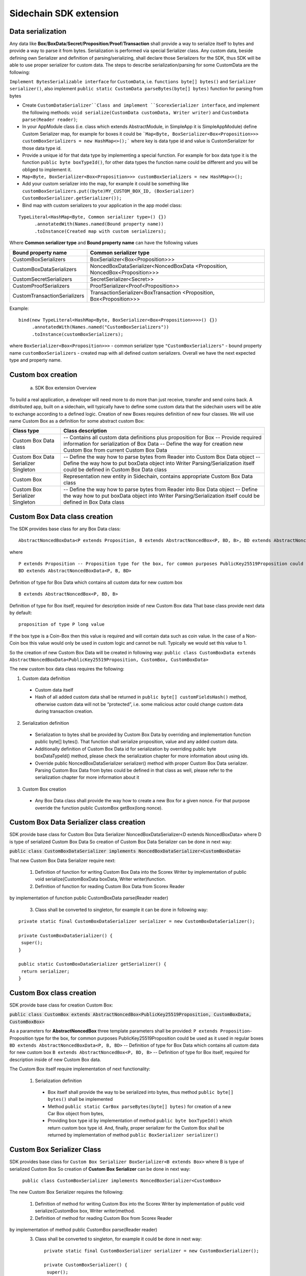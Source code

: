 =======================
Sidechain SDK extension
=======================


Data serialization
##################

Any data like **Box**/**BoxData**/**Secret**/**Proposition**/**Proof**/**Transaction** shall provide a way to  serialize itself to bytes and provide a way to parse it from bytes.
Serialization is performed via special Serializer class. Any custom data, beside defining own Serializer and definition of parsing/serializing,
shall declare those Serializers for the SDK, thus SDK will be able to use proper serializer for custom data. The steps to describe serialization/parsing for some
CustomData are the following:

``Implement BytesSerializable interface`` for ``CustomData``, i.e. ``functions byte[] bytes()`` and ``Serializer serializer()``, also implement ``public static CustomData parseBytes(byte[] bytes)`` function for parsing from bytes
  
* Create ``CustomDataSerializer``Class and implement ``ScorexSerializer interface``, and implement the following methods:  ``void serialize(CustomData customData, Writer writer)`` and ``CustomData parse(Reader reader)``;

* In your AppModule class (i.e. class which extends  AbstractModule, in SimpleApp it is SimpleAppModule) define Custom Serializer map, for example for boxes it could be ```Map<Byte, BoxSerializer<Box<Proposition>>> customBoxSerializers = new HashMap<>();``` where key is data type id and value is CustomSerializer for those data type id.
  
* Provide a unique id for that data type by implementing a special function. For example for box data type it is the function  ``public byte boxTypeId()``, for other data types the function name could be different and you will be obliged to implement it. 
  
* ``Map<Byte, BoxSerializer<Box<Proposition>>> customBoxSerializers = new HashMap<>();``

* Add your custom serializer into the map, for example it could be something  like ``customBoxSerializers.put((byte)MY_CUSTOM_BOX_ID, (BoxSerializer) CustomBoxSerializer.getSerializer());``
  
* Bind map with custom serializers to your application in the app model class:
::
 
 TypeLiteral<HashMap<Byte, Common serializer type>() {})
       .annotatedWith(Names.named(Bound property name))
       .toInstance(Created map with custom serializers);
       
Where **Common serializer type** and **Bound property name** can have the following values 


+--------------------------------+----------------------------------------+
| Bound property name            | Common serializer type                 |
+================================+========================================+
| CustomBoxSerializers           | BoxSerializer<Box<Proposition>>>       |  
+--------------------------------+----------------------------------------+
| CustomBoxDataSerializers       | NoncedBoxDataSerializer<NoncedBoxData  |
|                                | <Proposition, NoncedBox<Proposition>>> |           
+--------------------------------+----------------------------------------+
| CustomSecretSerializers        | SecretSerializer<Secret>>              |           
+--------------------------------+----------------------------------------+
| CustomProofSerializers         | ProofSerializer<Proof<Proposition>>    |        
+--------------------------------+----------------------------------------+
| CustomTransactionSerializers   |  TransactionSerializer<BoxTransaction  |                                  
|                                |  <Proposition, Box<Proposition>>>      |
+--------------------------------+----------------------------------------+

Example: 

::

  bind(new TypeLiteral<HashMap<Byte, BoxSerializer<Box<Proposition>>>>() {})
       .annotatedWith(Names.named("CustomBoxSerializers"))
       .toInstance(customBoxSerializers);

where  ``BoxSerializer<Box<Proposition>>>``  - common serializer type ``"CustomBoxSerializers"`` - bound property name 
``customBoxSerializers`` - created map with all defined custom serializers. Overall we have the next expected type and property name.

Custom box creation
###################

  a) SDK Box extension Overview

To build a real application, a developer will need more to do more than just receive, transfer and send coins back. A distributed app, built on a sidechain, will typically have to define some custom data that the sidechain users will be able to exchange according to a defined logic. Creation of new Boxes requires definition of new four classes. We will use name Custom Box as a definition for some abstract custom Box:


+---------------------------------------+------------------------------------------------------------------------------------+
| Class type                            | Class description                                                                  |
+=======================================+====================================================================================+
| Custom Box Data class                 | -- Contains all custom data definitions plus proposition for Box                   |
|                                       | -- Provide required information for serialization of Box Data                      |
|                                       | -- Define the way for creation new Custom Box from current Custom Box Data         |
+---------------------------------------+------------------------------------------------------------------------------------+
| Custom Box Data Serializer Singleton  | -- Define the way how to parse bytes from Reader into Custom Box Data object       |
|                                       | -- Define the way how to put boxData object into Writer                            |
|                                       | Parsing/Serialization itself could be defined in Custom Box Data class             |
+---------------------------------------+------------------------------------------------------------------------------------+
| Custom Box                            | Representation new entity in Sidechain, contains appropriate Custom Box Data class |
+---------------------------------------+------------------------------------------------------------------------------------+
| Custom Box Serializer Singleton       | -- Define the way how to parse bytes from Reader into Box Data object              |
|                                       | -- Define the way how to put boxData object into Writer                            |
|                                       | Parsing/Serialization itself could be defined in Box Data class                    |
+---------------------------------------+------------------------------------------------------------------------------------+

Custom Box Data class creation
##############################

The SDK provides base class for any Box Data class: 

::

  AbstractNoncedBoxData<P extends Proposition, B extends AbstractNoncedBox<P, BD, B>, BD extends AbstractNoncedBoxData<P, B, BD>>


where

::
  
  P extends Proposition -- Proposition type for the box, for common purposes PublicKey25519Proposition could be used as it used in regular boxes
  BD extends AbstractNoncedBoxData<P, B, BD>

Definition of type for Box Data which contains all custom data for new custom box

::
  
  B extends AbstractNoncedBox<P, BD, B>
  
Definition of type for Box itself, required for description inside of new Custom Box data 
That base class provide next data by default:

::

  proposition of type P long value

If the box type is a Coin-Box then this value is required and will contain data such as coin value. In the case of a Non-Coin box this value would only be used in custom logic and cannot be null. Typically we would set this value to 1.

So the creation of new Custom Box Data will be created in following way:
``public class CustomBoxData extends AbstractNoncedBoxData<PublicKey25519Proposition, CustomBox, CustomBoxData>``

The new custom box data class  requires the following:

1. Custom data definition
  * Custom data itself
  * Hash of all added custom data shall be returned in ``public byte[] customFieldsHash()`` method, otherwise custom data will not be “protected”, i.e. some malicious actor        could change custom data during transaction creation. 
    
2. Serialization definition
  * Serialization to bytes shall be provided by Custom Box Data by overriding and implementation function public byte[] bytes(). That function shall serialize proposition, value and any added custom data.
  * Additionally definition of Custom Box Data id for serialization by overriding public byte boxDataTypeId() method, please check the serialization chapter for more information about using ids. 
  * Override public NoncedBoxDataSerializer serializer() method with proper Custom Box Data serializer. Parsing Custom Box Data from bytes could be defined in that class as well, please refer to the serialization chapter for more information about it

3. Custom Box creation
  * Any Box Data class shall provide the way how to create a new Box for a given nonce. For that purpose override the function public CustomBox getBox(long nonce). 


Custom Box Data Serializer class creation
#########################################

SDK provide base class for Custom Box Data Serializer
NoncedBoxDataSerializer<D extends NoncedBoxData> where D is type of serialized Custom Box Data
So creation of Custom Box Data Serializer can be done in next way:

:code:`public class CustomBoxDataSerializer implements NoncedBoxDataSerializer<CustomBoxData>`

That new Custom Box Data Serializer require next:

  1. Definition of function for writing Custom Box Data into the Scorex Writer by implementation of public void serialize(CustomBoxData boxData, Writer writer)function.

  2. Definition of function for reading Custom Box Data from Scorex Reader
by implementation of function public CustomBoxData parse(Reader reader)

  3. Class shall be converted to singleton, for example it can be done in following way:

::
  
  private static final CustomBoxDataSerializer serializer = new CustomBoxDataSerializer();

  private CustomBoxDataSerializer() {
   super();
  }

  public static CustomBoxDataSerializer getSerializer() {
   return serializer;
  }
  
Custom Box class creation
#########################

SDK provide base class for creation Custom Box:

:code:`public class CustomBox extends AbstractNoncedBox<PublicKey25519Proposition, CustomBoxData, CustomBoxBox>`

As a parameters for **AbstractNoncedBox** three template parameters shall be provided:
``P extends Proposition``- Proposition type for the box, for common purposes 
PublicKey25519Proposition could be used as it used in regular boxes
``BD extends AbstractNoncedBoxData<P, B, BD>`` -- Definition of type for Box Data which contains all custom data for new custom box
``B extends AbstractNoncedBox<P, BD, B>`` -- Definition of type for Box itself, required for description inside of new Custom Box data.

The Custom Box itself require implementation of next functionality:

  1. Serialization definition

    * Box itself shall provide the way to be serialized into bytes, thus method ``public byte[] bytes()`` shall be implemented 
    * Method ``public static CarBox parseBytes(byte[] bytes)`` for creation of a new Car Box object from bytes, 
    * Providing box type id by implementation of method ``public byte boxTypeId()`` which return custom box type id. And, finally, proper serializer for the Custom Box shall be returned by implementation of method ``public BoxSerializer serializer()``

Custom Box Serializer Class
###########################

SDK provides base class for ``Custom Box Serializer
BoxSerializer<B extends Box>`` where B is type of serialized Custom Box
So creation of **Custom Box Serializer** can be done in next way:
 ``public class CustomBoxSerializer implements NoncedBoxSerializer<CustomBox>``
The new Custom Box Serializer requires the following:

  1. Definition of method for writing Custom Box into the Scorex Writer by implementation of public void serialize(CustomBox box, Writer writer)method.
  2. Definition of method for reading Custom Box from Scorex Reader
by implementation of method public CustomBox parse(Reader reader)
  3. Class shall be converted to singleton, for example it could be done in next way:

    ::
    
      private static final CustomBoxSerializer serializer = new CustomBoxSerializer();

      private CustomBoxSerializer() {
       super();
      }

      public static CustomBoxSerializer getSerializer() {
       return serializer;
      }
      
      
Specific actions for extension of Coin-box
###########################################

Coin box is created and extended as a usual non-coin box, only one additional action is required: Coin box class shall also implements interface CoinsBox<P extends PublicKey25519Proposition> interface without any additional function implementations, i.e. it is a mixin interface.

Transaction extension
#####################

Transaction in SDK is represented by public abstract class BoxTransaction<P extends Proposition, B extends Box<P>> extends Transaction class. That class provides access to data like which boxes will be created, unlockers for input boxes, fee, etc. SDK developer could add custom transaction check by implement custom ApplicationState (see appropriate chapter for it)

ApplicationState and Wallet
###########################

 ApplicationState:
 
  ::
  
    interface ApplicationState {
    boolean validate(SidechainStateReader stateReader, SidechainBlock block);

    boolean validate(SidechainStateReader stateReader, BoxTransaction<Proposition, Box<Proposition>> transaction);

    Try<ApplicationState> onApplyChanges(SidechainStateReader stateReader, byte[] version, List<Box<Proposition>> newBoxes, List<byte[]> boxIdsToRemove);

    Try<ApplicationState> onRollback(byte[] version);
    }

For example, the custom application may have the possibility to tokenize cars by creation of Box entries - let’s call them CarBox. Each CarBox token should represent a unique car by having a unique VIN (Vehicle Identification Number). To do this Sidechain developer may define ApplicationState where to keep the list of actual VINs and reject transactions with CarBox tokens with VIN already existing in the system.

Overall next custom state checks could be done here:

  * public boolean validate(SidechainStateReader stateReader, SidechainBlock block) --  any custom block validation could be done here if function return false then block will note be accepted by Sidechain Node at all
  
  * public boolean validate(SidechainStateReader stateReader, BoxTransaction<Proposition, Box<Proposition>> transaction) -- any custom checks for transaction could be done here, if function return false then transaction is assumed as invalid and for example will not be included in a memory pool. 

  * public Try<ApplicationState> onApplyChanges(SidechainStateReader stateReader, byte[] version, List<Box<Proposition>> newBoxes, List<byte[]> boxIdsToRemove) -- any specific action after block applying in State could be defined here.
  
  * public Try<ApplicationState> onRollback(byte[] version) -- any specific action after rollback of State (for example in case of fork/invalid block) could be defined here
  
Application Wallet 
##################

The Wallet by default keeps user secret info and related balances. The actual data is updated when the new block is applied to the chain or when some blocks are reverted. Developers can specify custom secret types that will be processed by Wallet. But it may be not enough, so he may extend the logic using ApplicationWallet:

::

  interface ApplicationWallet {
    void onAddSecret(Secret secret);
    void onRemoveSecret(Proposition proposition);
    void onChangeBoxes(byte[] version, List<Box<Proposition>> boxesToUpdate, List<byte[]> boxIdsToRemove);
    void onRollback(byte[] version);
  }

For example, some developer needs to have some event-based data, like an auction slot that belongs to him and will start in 10 blocks and will expire in 100 blocks. So in ApplicationWallet he will additionally keep this event-based info and will react when a new block is going to be applied (onChangeBoxes method execution) to activate or deactivate that slot in ApplicationWallet.


Custom API creation 
###################

  Steps to extend the API:
  
    1. Create a class (e.g. MyCustomApi) which extends the ApplicationApiGroup abstract class (you could create multiple classes, for example to group functions by functionality).

    2. In a class where all dependencies are declared (e.g. SimpleAppModule in our Simple App example ) we need to create the following variable: List<ApplicationApiGroup> customApiGroups = new ArrayList<>();

    3. Create a new instance of the class MyCustomApi, and then add it to customApiGroups 

At this point MyCustomApi will be included in the API route, but we still need to declare the HTTP address. To do that, please:

  1. Override the basepath() method -
  
    ::
    
      public String basePath() {
       return "myCustomAPI";
      }

Where "myCustomAPI" is part of the HTTP path for that API group 


  2.  Define HTTP request classes -- i.e. the json body in the HTTP request will be converted to that request class. For example, if as “request” we want to have byte array data with some integer value, we could define the following class:
  
  ::
  
    public static class MyCustomRequest {
     byte[] someBytes;
     int number;

    public byte[] getSomeBytes(){
     return someBytes;
    }

    public void setSomeBytes(String bytesInHex){
     someBytes = BytesUtils.fromHexString(bytesInHex);
    }

    public int getNumber(){
     return number;
    }

    public void setNumber(int number){
    this.number = number;
    }
    }

Setters are defined to expect data from JSON. So, for the given MyCustomRequest we could use next JSON: 

    ::
    
      {
      "number": "342",
      "someBytes": "a5b10622d70f094b7276e04608d97c7c699c8700164f78e16fe5e8082f4bb2ac"
      }

 And it will be converted to an instance of the MyCustomRequest class with vin = 342, and someBytes = bytes which are represented by hex string "a5b10622d70f094b7276e04608d97c7c699c8700164f78e16fe5e8082f4bb2ac"


  3. Define a function to process the HTTP request: Currently we support three types of function’s signature:
  
      * ApiResponse custom_function_name(Custom_HTTP_request_type) -- a function that by default does not have access to SidechainNodeView. To have access to SidechainNodeViewHolder, this special call should be used: getFunctionsApplierOnSidechainNodeView().applyFunctionOnSidechainNodeView(Function<SidechainNodeView, T> function)
      
      * ApiResponse custom_function_name(SidechainNodeView, Custom_HTTP_request_type) -- a function that offers by default access to SidechainNodeView
      
      * ApiResponse custom_function_name(SidechainNodeView) -- a function to process empty HTTP requests, i.e. JSON body shall be empty
      
Inside those functions all required action could be defined, and with them also function response results. Responses could be based on SuccessResponse or ErrorResponse interfaces. The JSON response will be formatted by using the defined getters.  

  4. Add response classes

As a result of an API request some result shall be sent back via HTTP response. In a common case we could have two different types of  responses: operation is successful and some error had appeared during processing of the API request. SDK provides next way to declare those API responses:
For successful response implement SuccessResponse interface with data to be returned. That data shall be accessible via getters. Also that class shall have next annotation which requires for marshaling and correct convertation to JSON: @JsonView(Views.Default.class) . You could define here some other custom class for JSON marshaling. For example if some string shall be returned then next response class could be defined:

  ::
  
    @JsonView(Views.Default.class)
    class CustomSuccessResponce implements SuccessResponse{
    private final String response;

    public CustomSuccessResponce (String response) {
    this.response = response;
    }

    public String getResponse() {
    return response;
    }
    }

In such case API response will be represented in next JSON form:

  ::
  
    {"result": {“response” : “response from CustomSuccessResponse object”}}
    
In case if something going wrong and error shall be returned then response shall implements ErrorResponse interface which by default have next functions to be implemented:

public String code() -- error code

public String description() -- error description 

public Option<Throwable> exception() -- Caught exception during API processing

As a result next JSON will be returned in case of error:

  ::
  
    {
    "error": {
    "code": "Defined error code",
    "description": "Defined error description",
    "Detail": “Exception stack trace”
    }
    }
    
  5. Add defined route processing functions to route

  Override public List<Route> getRoutes() function by returning all defined routes, for example:

    ::
      
      List<Route> routes = new ArrayList<>();
      routes.add(bindPostRequest("getNSecrets", this::getNSecretsFunction, GetSecretRequest.class));
      routes.add(bindPostRequest("getNSecretOtherImplementation", this::getNSecretOtherImplementationFunction, GetSecretRequest.class));
      routes.add(bindPostRequest("getAllSecretByEmptyHttpBody", this::getAllSecretByEmptyHttpBodyFunction));
      return routes;
      
 Where "getNSecrets", "getNSecretOtherImplementation", "getAllSecretByEmptyHttpBody" are defined API end points; this::getNSecretsFunction, this::getNSecretOtherImplementationFunction, getAllSecretByEmptyHttpBodyFunction binded functions;
GetSecretRequest.class -- class for defining type of HTTP request



      
